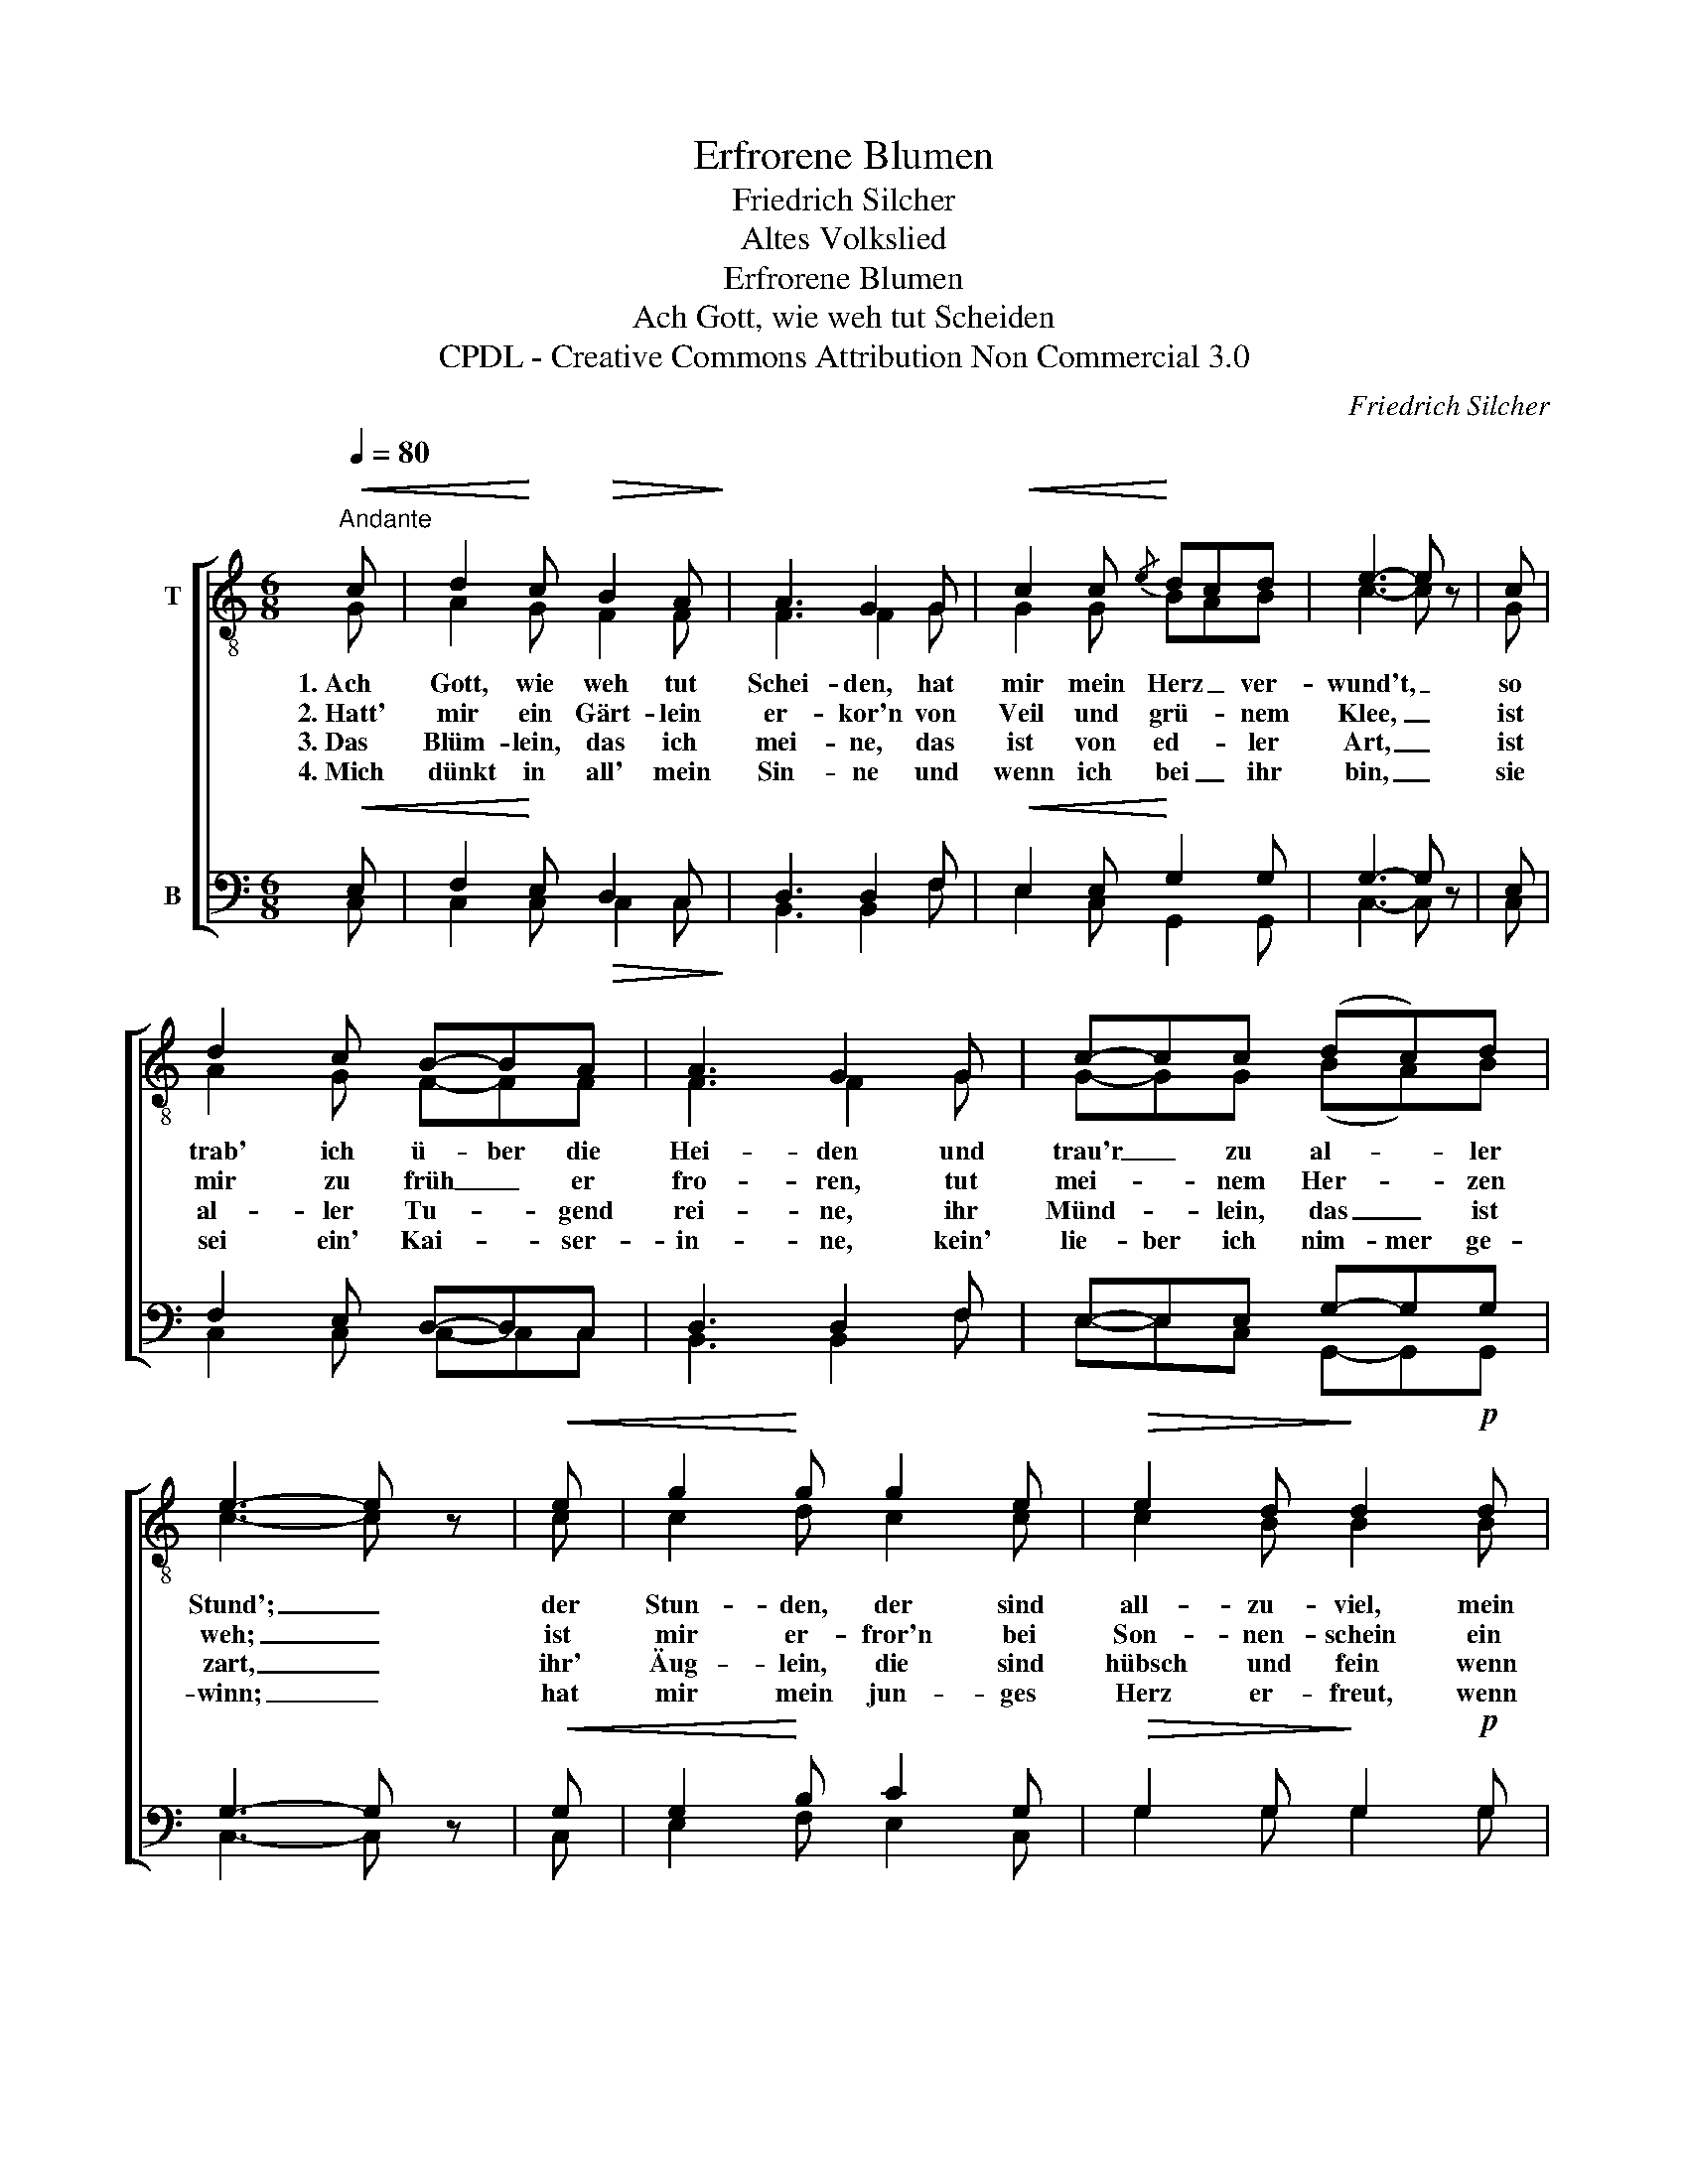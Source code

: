 X:1
T:Erfrorene Blumen
T:Friedrich Silcher
T:Altes Volkslied
T:Erfrorene Blumen
T:Ach Gott, wie weh tut Scheiden
T:CPDL - Creative Commons Attribution Non Commercial 3.0
C:Friedrich Silcher
Z:CPDL - Creative Commons Attribution Non Commercial 3.0
%%score [ ( 1 2 ) ( 3 4 ) ]
L:1/8
Q:1/4=80
M:6/8
K:C
V:1 treble-8 nm="T"
V:2 treble-8 
V:3 bass nm="B"
V:4 bass 
V:1
"^Andante"!<(! c | d2!<)! c!>(! B2 A!>)! | A3 G2 G |!<(! c2 c!<)!{/e} dcd | e3- e z | c | %6
w: 1.~Ach|Gott, wie weh tut|Schei- den, hat|mir mein Herz _ ver-|wund't, _|so|
w: 2.~Hatt'|mir ein Gärt- lein|er- kor'n von|Veil und grü- * nem|Klee, _|ist|
w: 3.~Das|Blüm- lein, das ich|mei- ne, das|ist von ed- * ler|Art, _|ist|
w: 4.~Mich|dünkt in all' mein|Sin- ne und|wenn ich bei _ ihr|bin, _|sie|
 d2 c B-BA | A3 G2 G | c-cc (dc)d | e3- e z |!<(! e | g2!<)! g g2 e |!>(! e2 d!>)! d2!p! d | %13
w: trab' ich ü- ber die|Hei- den und|trau'r _ zu al- * ler|Stund'; _|der|Stun- den, der sind|all- zu- viel, mein|
w: mir zu früh _ er|fro- ren, tut|mei- * nem Her- * zen|weh; _|ist|mir er- fror'n bei|Son- nen- schein ein|
w: al- ler Tu- * gend|rei- ne, ihr|Münd- * lein, das _ ist|zart, _|ihr'|Äug- lein, die sind|hübsch und fein wenn|
w: sei ein' Kai- * ser-|in- ne, kein'|lie- ber ich nim- mer ge-|winn; _|hat|mir mein jun- ges|Herz er- freut, wenn|
 f2 f (ag)f |!>(! f3!>)! e2!mf! e | fed =c2 B | c3- c z |] %17
w: Herz trägt heim- * lich|Lei- den, wie-|wohl ich oft fröh- lich|bin. _|
w: Kraut: Je- län- ger- je-|lie- ber, ein|Blüm- lein Ver- giss- nicht-|mein. _|
w: ich an sie _ ge-|den- ke, so|wollt' ich gern bei ihr|sein! _|
w: ich an sie _ ge-|den- ke, ver-|schwun- den ist all mein|Leid. _|
V:2
 G | A2 G F2 F | F3 F2 G | G2 G BAB | c3- c x | G | A2 G F-FF | F3 F2 G | G-GG (BA)B | c3- c x | %10
 c | c2 d c2 c | c2 B B2 B | d2 d (fe)d | d3 c2 c | A^cd G2 G | G3- G x |] %17
V:3
!<(! E, | F,2!<)! E,!>(! D,2 C,!>)! | D,3 D,2 F, |!<(! E,2 E,!<)! G,2 G, | G,3- G, z | E, | %6
 F,2 E, D,-D,C, | D,3 D,2 F, | E,-E,E, G,-G,G, | G,3- G, z |!<(! G, | G,2!<)! B, C2 G, | %12
!>(! G,2 G,!>)! G,2!p! G, | B,2 B, B,-B,B, |!>(! B,3!>)! C2!mf! A, | F,G,A, E,2 D, | E,3- E, z |] %17
V:4
 C, | C,2 C, C,2 C, | B,,3 B,,2 F, | E,2 C, G,,2 G,, | C,3- C, x | C, | C,2 C, C,-C,C, | %7
 B,,3 B,,2 F, | E,-E,C, G,,-G,,G,, | C,3- C, x | C, | E,2 F, E,2 C, | G,2 G, G,2 G, | %13
 G,2 G, G,-G,G, | ^G,3 A,2 A, | D,E,F, G,,2 G,, | C,3- C, x |] %17

